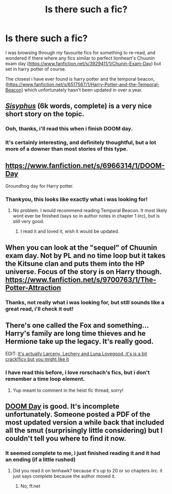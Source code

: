 #+TITLE: Is there such a fic?

* Is there such a fic?
:PROPERTIES:
:Author: Saelora
:Score: 6
:DateUnix: 1421532724.0
:DateShort: 2015-Jan-18
:FlairText: Request
:END:
I was browsing through my favourite fics for something to re-read, and wondered if there where any fics similar to perfect lionheart's Chuunin exam day ([[https://www.fanfiction.net/s/3929411/1/Chunin-Exam-Day]]) but set in harry potter of course.

The closest i have ever found is harry potter and the temporal beacon, ([[https://www.fanfiction.net/s/6517567/1/Harry-Potter-and-the-Temporal-Beacon]]) which unfortunately hasn't been updated in over a year.


** /[[http://archiveofourown.org/works/1113651][Sisyphus]]/ (6k words, complete) is a very nice short story on the topic.
:PROPERTIES:
:Author: ToaKraka
:Score: 8
:DateUnix: 1421540386.0
:DateShort: 2015-Jan-18
:END:

*** Ooh, thanks, i'll read this when i finish DOOM day.
:PROPERTIES:
:Author: Saelora
:Score: 2
:DateUnix: 1421593904.0
:DateShort: 2015-Jan-18
:END:


*** It's certainly interesting, and definitely thoughtful, but a lot more of a downer than most stories of this type.
:PROPERTIES:
:Author: Saelora
:Score: 2
:DateUnix: 1421616782.0
:DateShort: 2015-Jan-19
:END:


** [[https://www.fanfiction.net/s/6966314/1/DOOM-Day]]

Groundhog day for Harry potter.
:PROPERTIES:
:Author: ryanvdb
:Score: 3
:DateUnix: 1421534074.0
:DateShort: 2015-Jan-18
:END:

*** Thankyou, this looks like exactly what i was looking for!
:PROPERTIES:
:Author: Saelora
:Score: 1
:DateUnix: 1421534241.0
:DateShort: 2015-Jan-18
:END:

**** No problem. I would recommend reading Temporal Beacon. It most likely wont ever be finished (says so in author notes in chapter 1 iirc), but is still very good.
:PROPERTIES:
:Author: ryanvdb
:Score: 2
:DateUnix: 1421534448.0
:DateShort: 2015-Jan-18
:END:

***** I read it and loved it, wish it would be updated.
:PROPERTIES:
:Author: Saelora
:Score: 1
:DateUnix: 1421534584.0
:DateShort: 2015-Jan-18
:END:


** When you can look at the "sequel" of Chuunin exam day. Not by PL and no time loop but it takes the Kitsune clan and puts them into the HP universe. Focus of the story is on Harry though. [[https://www.fanfiction.net/s/9700763/1/The-Potter-Attraction]]
:PROPERTIES:
:Author: tdmut
:Score: 2
:DateUnix: 1421554612.0
:DateShort: 2015-Jan-18
:END:

*** Thanks, not really what i was looking for, but still sounds like a great read, i'll check it out!
:PROPERTIES:
:Author: Saelora
:Score: 1
:DateUnix: 1421593948.0
:DateShort: 2015-Jan-18
:END:


** There's one called the Fox and something...Harry's family are long time thieves and he Hermione take up the legacy. It's really good.

EDIT: [[https://www.fanfiction.net/s/3695087/7/Larceny-Lechery-and-Luna-Lovegood][It's actually Larceny, Lechery and Luna Lovegood, it's is a bit crack!ficy but you might like it]]
:PROPERTIES:
:Score: 1
:DateUnix: 1421533551.0
:DateShort: 2015-Jan-18
:END:

*** I have read this before, i love rorschach's fics, but i don't remember a time loop element.
:PROPERTIES:
:Author: Saelora
:Score: 1
:DateUnix: 1421534304.0
:DateShort: 2015-Jan-18
:END:

**** Yup meant to comment in the heist fic thread, sorry!
:PROPERTIES:
:Score: 3
:DateUnix: 1421534725.0
:DateShort: 2015-Jan-18
:END:


** [[https://www.fanfiction.net/s/6966314/1/DOOM-Day][DOOM Day]] is good. It's incomplete unfortunately. Someone posted a PDF of the most updated version a while back that included all the smut (surprisingly little considering) but I couldn't tell you where to find it now.
:PROPERTIES:
:Score: 1
:DateUnix: 1421650103.0
:DateShort: 2015-Jan-19
:END:

*** It seemed complete to me, i just finished reading it and it had an ending (if a little rushed)
:PROPERTIES:
:Author: Saelora
:Score: 1
:DateUnix: 1421650429.0
:DateShort: 2015-Jan-19
:END:

**** Did you read it on tenhawk? because it's up to 20 or so chapters iirc. it just says complete because the author moved it.
:PROPERTIES:
:Score: 1
:DateUnix: 1421651004.0
:DateShort: 2015-Jan-19
:END:

***** No, ff.net
:PROPERTIES:
:Author: Saelora
:Score: 1
:DateUnix: 1421668107.0
:DateShort: 2015-Jan-19
:END:
